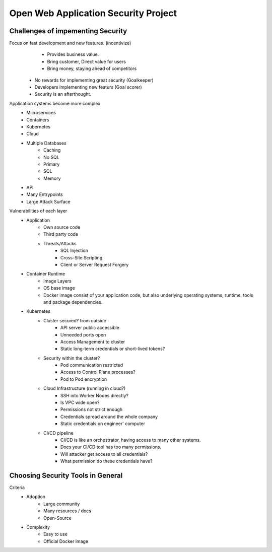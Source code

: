Open Web Application Security Project
=====================================

Challenges of impementing Security
----------------------------------
Focus on fast development and new features. (incentivize)
        • Provides business value.
        • Bring customer, Direct value for users
        • Bring money, staying ahead of competitors
    • No rewards for implementing great security (Goalkeeper)
    • Developers implementing new featurs (Goal scorer)
    • Security is an afterthought.

Application systems become more complex
    • Microservices
    • Containers
    • Kubernetes
    • Cloud
    • Multiple Databases
        • Caching
        • No SQL
        • Primary
        • SQL
        • Memory
    • API
    • Many Entrypoints
    • Large Attack Surface

Vulnerabilities of each layer
    • Application
        • Own source code
        • Third party code
        • Threats/Attacks
            • SQL Injection
            • Cross-Site Scripting
            • Client or Server Request Forgery
    • Container Runtime
        • Image Layers
        • OS base image
        • Docker image consist of your application code, but also underlying operating systems, runtime, tools and package dependencies.
    • Kubernetes
        • Cluster secured? from outside
            • API server public accessible
            • Unneeded ports open
            • Access Management to cluster
            • Static long-term credentials or short-lived tokens?
        • Security within the cluster?
            • Pod communication restricted
            • Access to Control Plane processes?
            • Pod to Pod encryption
        • Cloud Infrastructure (running in cloud?)
            • SSH into Worker Nodes directly?
            • Is VPC wide open?
            • Permissions not strict enough
            • Credentials spread around the whole company
            • Static credentials on engineer' computer
        • CI/CD pipeline
            • CI/CD is like an orchestrator, having access to many other systems.
            • Does your CI/CD tool has too many permissions.
            • Will attacker get access to all credentials?
            • What permission do these credentials have?

Choosing Security Tools in General
----------------------------------
Criteria
    • Adoption
        • Large community
        • Many resources / docs
        • Open-Source
    • Complexity
        • Easy to use
        • Official Docker image 
